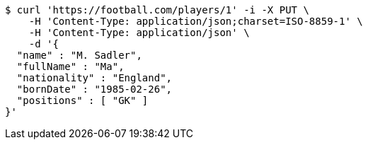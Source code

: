 [source,bash]
----
$ curl 'https://football.com/players/1' -i -X PUT \
    -H 'Content-Type: application/json;charset=ISO-8859-1' \
    -H 'Content-Type: application/json' \
    -d '{
  "name" : "M. Sadler",
  "fullName" : "Ma",
  "nationality" : "England",
  "bornDate" : "1985-02-26",
  "positions" : [ "GK" ]
}'
----